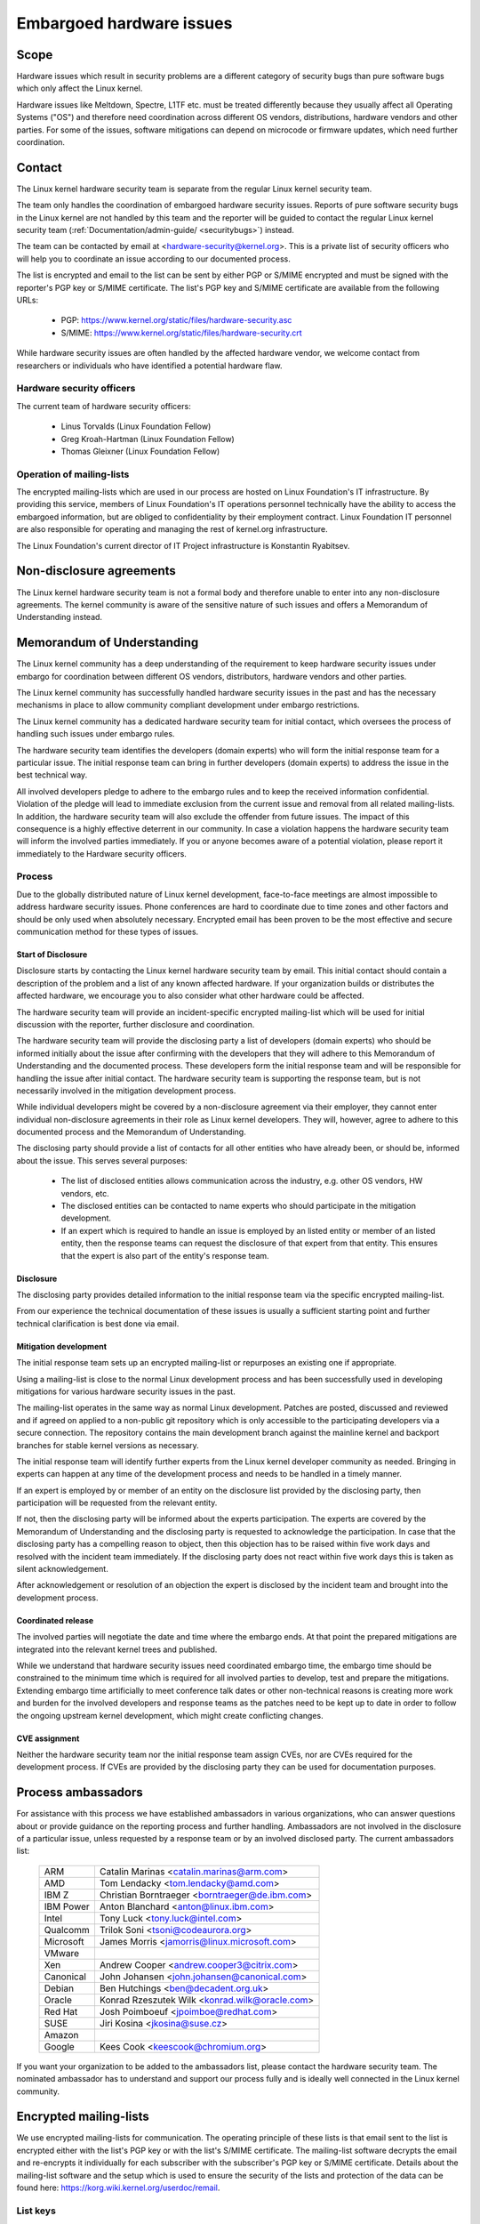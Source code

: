 .. _embargoed_hardware_issues:

Embargoed hardware issues
=========================

Scope
-----

Hardware issues which result in security problems are a different category
of security bugs than pure software bugs which only affect the Linux
kernel.

Hardware issues like Meltdown, Spectre, L1TF etc. must be treated
differently because they usually affect all Operating Systems ("OS") and
therefore need coordination across different OS vendors, distributions,
hardware vendors and other parties. For some of the issues, software
mitigations can depend on microcode or firmware updates, which need further
coordination.

.. _Contact:

Contact
-------

The Linux kernel hardware security team is separate from the regular Linux
kernel security team.

The team only handles the coordination of embargoed hardware security
issues.  Reports of pure software security bugs in the Linux kernel are not
handled by this team and the reporter will be guided to contact the regular
Linux kernel security team (:ref:`Documentation/admin-guide/
<securitybugs>`) instead.

The team can be contacted by email at <hardware-security@kernel.org>. This
is a private list of security officers who will help you to coordinate an
issue according to our documented process.

The list is encrypted and email to the list can be sent by either PGP or
S/MIME encrypted and must be signed with the reporter's PGP key or S/MIME
certificate. The list's PGP key and S/MIME certificate are available from
the following URLs:

  - PGP: https://www.kernel.org/static/files/hardware-security.asc
  - S/MIME: https://www.kernel.org/static/files/hardware-security.crt

While hardware security issues are often handled by the affected hardware
vendor, we welcome contact from researchers or individuals who have
identified a potential hardware flaw.

Hardware security officers
^^^^^^^^^^^^^^^^^^^^^^^^^^

The current team of hardware security officers:

  - Linus Torvalds (Linux Foundation Fellow)
  - Greg Kroah-Hartman (Linux Foundation Fellow)
  - Thomas Gleixner (Linux Foundation Fellow)

Operation of mailing-lists
^^^^^^^^^^^^^^^^^^^^^^^^^^

The encrypted mailing-lists which are used in our process are hosted on
Linux Foundation's IT infrastructure. By providing this service, members
of Linux Foundation's IT operations personnel technically have the
ability to access the embargoed information, but are obliged to
confidentiality by their employment contract. Linux Foundation IT
personnel are also responsible for operating and managing the rest of
kernel.org infrastructure.

The Linux Foundation's current director of IT Project infrastructure is
Konstantin Ryabitsev.


Non-disclosure agreements
-------------------------

The Linux kernel hardware security team is not a formal body and therefore
unable to enter into any non-disclosure agreements.  The kernel community
is aware of the sensitive nature of such issues and offers a Memorandum of
Understanding instead.


Memorandum of Understanding
---------------------------

The Linux kernel community has a deep understanding of the requirement to
keep hardware security issues under embargo for coordination between
different OS vendors, distributors, hardware vendors and other parties.

The Linux kernel community has successfully handled hardware security
issues in the past and has the necessary mechanisms in place to allow
community compliant development under embargo restrictions.

The Linux kernel community has a dedicated hardware security team for
initial contact, which oversees the process of handling such issues under
embargo rules.

The hardware security team identifies the developers (domain experts) who
will form the initial response team for a particular issue. The initial
response team can bring in further developers (domain experts) to address
the issue in the best technical way.

All involved developers pledge to adhere to the embargo rules and to keep
the received information confidential. Violation of the pledge will lead to
immediate exclusion from the current issue and removal from all related
mailing-lists. In addition, the hardware security team will also exclude
the offender from future issues. The impact of this consequence is a highly
effective deterrent in our community. In case a violation happens the
hardware security team will inform the involved parties immediately. If you
or anyone becomes aware of a potential violation, please report it
immediately to the Hardware security officers.


Process
^^^^^^^

Due to the globally distributed nature of Linux kernel development,
face-to-face meetings are almost impossible to address hardware security
issues.  Phone conferences are hard to coordinate due to time zones and
other factors and should be only used when absolutely necessary. Encrypted
email has been proven to be the most effective and secure communication
method for these types of issues.

Start of Disclosure
"""""""""""""""""""

Disclosure starts by contacting the Linux kernel hardware security team by
email. This initial contact should contain a description of the problem and
a list of any known affected hardware. If your organization builds or
distributes the affected hardware, we encourage you to also consider what
other hardware could be affected.

The hardware security team will provide an incident-specific encrypted
mailing-list which will be used for initial discussion with the reporter,
further disclosure and coordination.

The hardware security team will provide the disclosing party a list of
developers (domain experts) who should be informed initially about the
issue after confirming with the developers  that they will adhere to this
Memorandum of Understanding and the documented process. These developers
form the initial response team and will be responsible for handling the
issue after initial contact. The hardware security team is supporting the
response team, but is not necessarily involved in the mitigation
development process.

While individual developers might be covered by a non-disclosure agreement
via their employer, they cannot enter individual non-disclosure agreements
in their role as Linux kernel developers. They will, however, agree to
adhere to this documented process and the Memorandum of Understanding.

The disclosing party should provide a list of contacts for all other
entities who have already been, or should be, informed about the issue.
This serves several purposes:

 - The list of disclosed entities allows communication across the
   industry, e.g. other OS vendors, HW vendors, etc.

 - The disclosed entities can be contacted to name experts who should
   participate in the mitigation development.

 - If an expert which is required to handle an issue is employed by an
   listed entity or member of an listed entity, then the response teams can
   request the disclosure of that expert from that entity. This ensures
   that the expert is also part of the entity's response team.

Disclosure
""""""""""

The disclosing party provides detailed information to the initial response
team via the specific encrypted mailing-list.

From our experience the technical documentation of these issues is usually
a sufficient starting point and further technical clarification is best
done via email.

Mitigation development
""""""""""""""""""""""

The initial response team sets up an encrypted mailing-list or repurposes
an existing one if appropriate.

Using a mailing-list is close to the normal Linux development process and
has been successfully used in developing mitigations for various hardware
security issues in the past.

The mailing-list operates in the same way as normal Linux development.
Patches are posted, discussed and reviewed and if agreed on applied to a
non-public git repository which is only accessible to the participating
developers via a secure connection. The repository contains the main
development branch against the mainline kernel and backport branches for
stable kernel versions as necessary.

The initial response team will identify further experts from the Linux
kernel developer community as needed. Bringing in experts can happen at any
time of the development process and needs to be handled in a timely manner.

If an expert is employed by or member of an entity on the disclosure list
provided by the disclosing party, then participation will be requested from
the relevant entity.

If not, then the disclosing party will be informed about the experts
participation. The experts are covered by the Memorandum of Understanding
and the disclosing party is requested to acknowledge the participation. In
case that the disclosing party has a compelling reason to object, then this
objection has to be raised within five work days and resolved with the
incident team immediately. If the disclosing party does not react within
five work days this is taken as silent acknowledgement.

After acknowledgement or resolution of an objection the expert is disclosed
by the incident team and brought into the development process.


Coordinated release
"""""""""""""""""""

The involved parties will negotiate the date and time where the embargo
ends. At that point the prepared mitigations are integrated into the
relevant kernel trees and published.

While we understand that hardware security issues need coordinated embargo
time, the embargo time should be constrained to the minimum time which is
required for all involved parties to develop, test and prepare the
mitigations. Extending embargo time artificially to meet conference talk
dates or other non-technical reasons is creating more work and burden for
the involved developers and response teams as the patches need to be kept
up to date in order to follow the ongoing upstream kernel development,
which might create conflicting changes.

CVE assignment
""""""""""""""

Neither the hardware security team nor the initial response team assign
CVEs, nor are CVEs required for the development process. If CVEs are
provided by the disclosing party they can be used for documentation
purposes.

Process ambassadors
-------------------

For assistance with this process we have established ambassadors in various
organizations, who can answer questions about or provide guidance on the
reporting process and further handling. Ambassadors are not involved in the
disclosure of a particular issue, unless requested by a response team or by
an involved disclosed party. The current ambassadors list:

  ============= ========================================================
  ARM		Catalin Marinas <catalin.marinas@arm.com>
  AMD		Tom Lendacky <tom.lendacky@amd.com>
  IBM Z         Christian Borntraeger <borntraeger@de.ibm.com>
  IBM Power     Anton Blanchard <anton@linux.ibm.com>
  Intel		Tony Luck <tony.luck@intel.com>
  Qualcomm	Trilok Soni <tsoni@codeaurora.org>

  Microsoft	James Morris <jamorris@linux.microsoft.com>
  VMware
  Xen		Andrew Cooper <andrew.cooper3@citrix.com>

  Canonical	John Johansen <john.johansen@canonical.com>
  Debian	Ben Hutchings <ben@decadent.org.uk>
  Oracle	Konrad Rzeszutek Wilk <konrad.wilk@oracle.com>
  Red Hat	Josh Poimboeuf <jpoimboe@redhat.com>
  SUSE		Jiri Kosina <jkosina@suse.cz>

  Amazon
  Google	Kees Cook <keescook@chromium.org>
  ============= ========================================================

If you want your organization to be added to the ambassadors list, please
contact the hardware security team. The nominated ambassador has to
understand and support our process fully and is ideally well connected in
the Linux kernel community.

Encrypted mailing-lists
-----------------------

We use encrypted mailing-lists for communication. The operating principle
of these lists is that email sent to the list is encrypted either with the
list's PGP key or with the list's S/MIME certificate. The mailing-list
software decrypts the email and re-encrypts it individually for each
subscriber with the subscriber's PGP key or S/MIME certificate. Details
about the mailing-list software and the setup which is used to ensure the
security of the lists and protection of the data can be found here:
https://korg.wiki.kernel.org/userdoc/remail.

List keys
^^^^^^^^^

For initial contact see :ref:`Contact`. For incident specific mailing-lists
the key and S/MIME certificate are conveyed to the subscribers by email
sent from the specific list.

Subscription to incident specific lists
^^^^^^^^^^^^^^^^^^^^^^^^^^^^^^^^^^^^^^^

Subscription is handled by the response teams. Disclosed parties who want
to participate in the communication send a list of potential subscribers to
the response team so the response team can validate subscription requests.

Each subscriber needs to send a subscription request to the response team
by email. The email must be signed with the subscriber's PGP key or S/MIME
certificate. If a PGP key is used, it must be available from a public key
server and is ideally connected to the Linux kernel's PGP web of trust. See
also: https://www.kernel.org/signature.html.

The response team verifies that the subscriber request is valid and adds
the subscriber to the list. After subscription the subscriber will receive
email from the mailing-list which is signed either with the list's PGP key
or the list's S/MIME certificate. The subscriber's email client can extract
the PGP key or the S/MIME certificate from the signature so the subscriber
can send encrypted email to the list.

